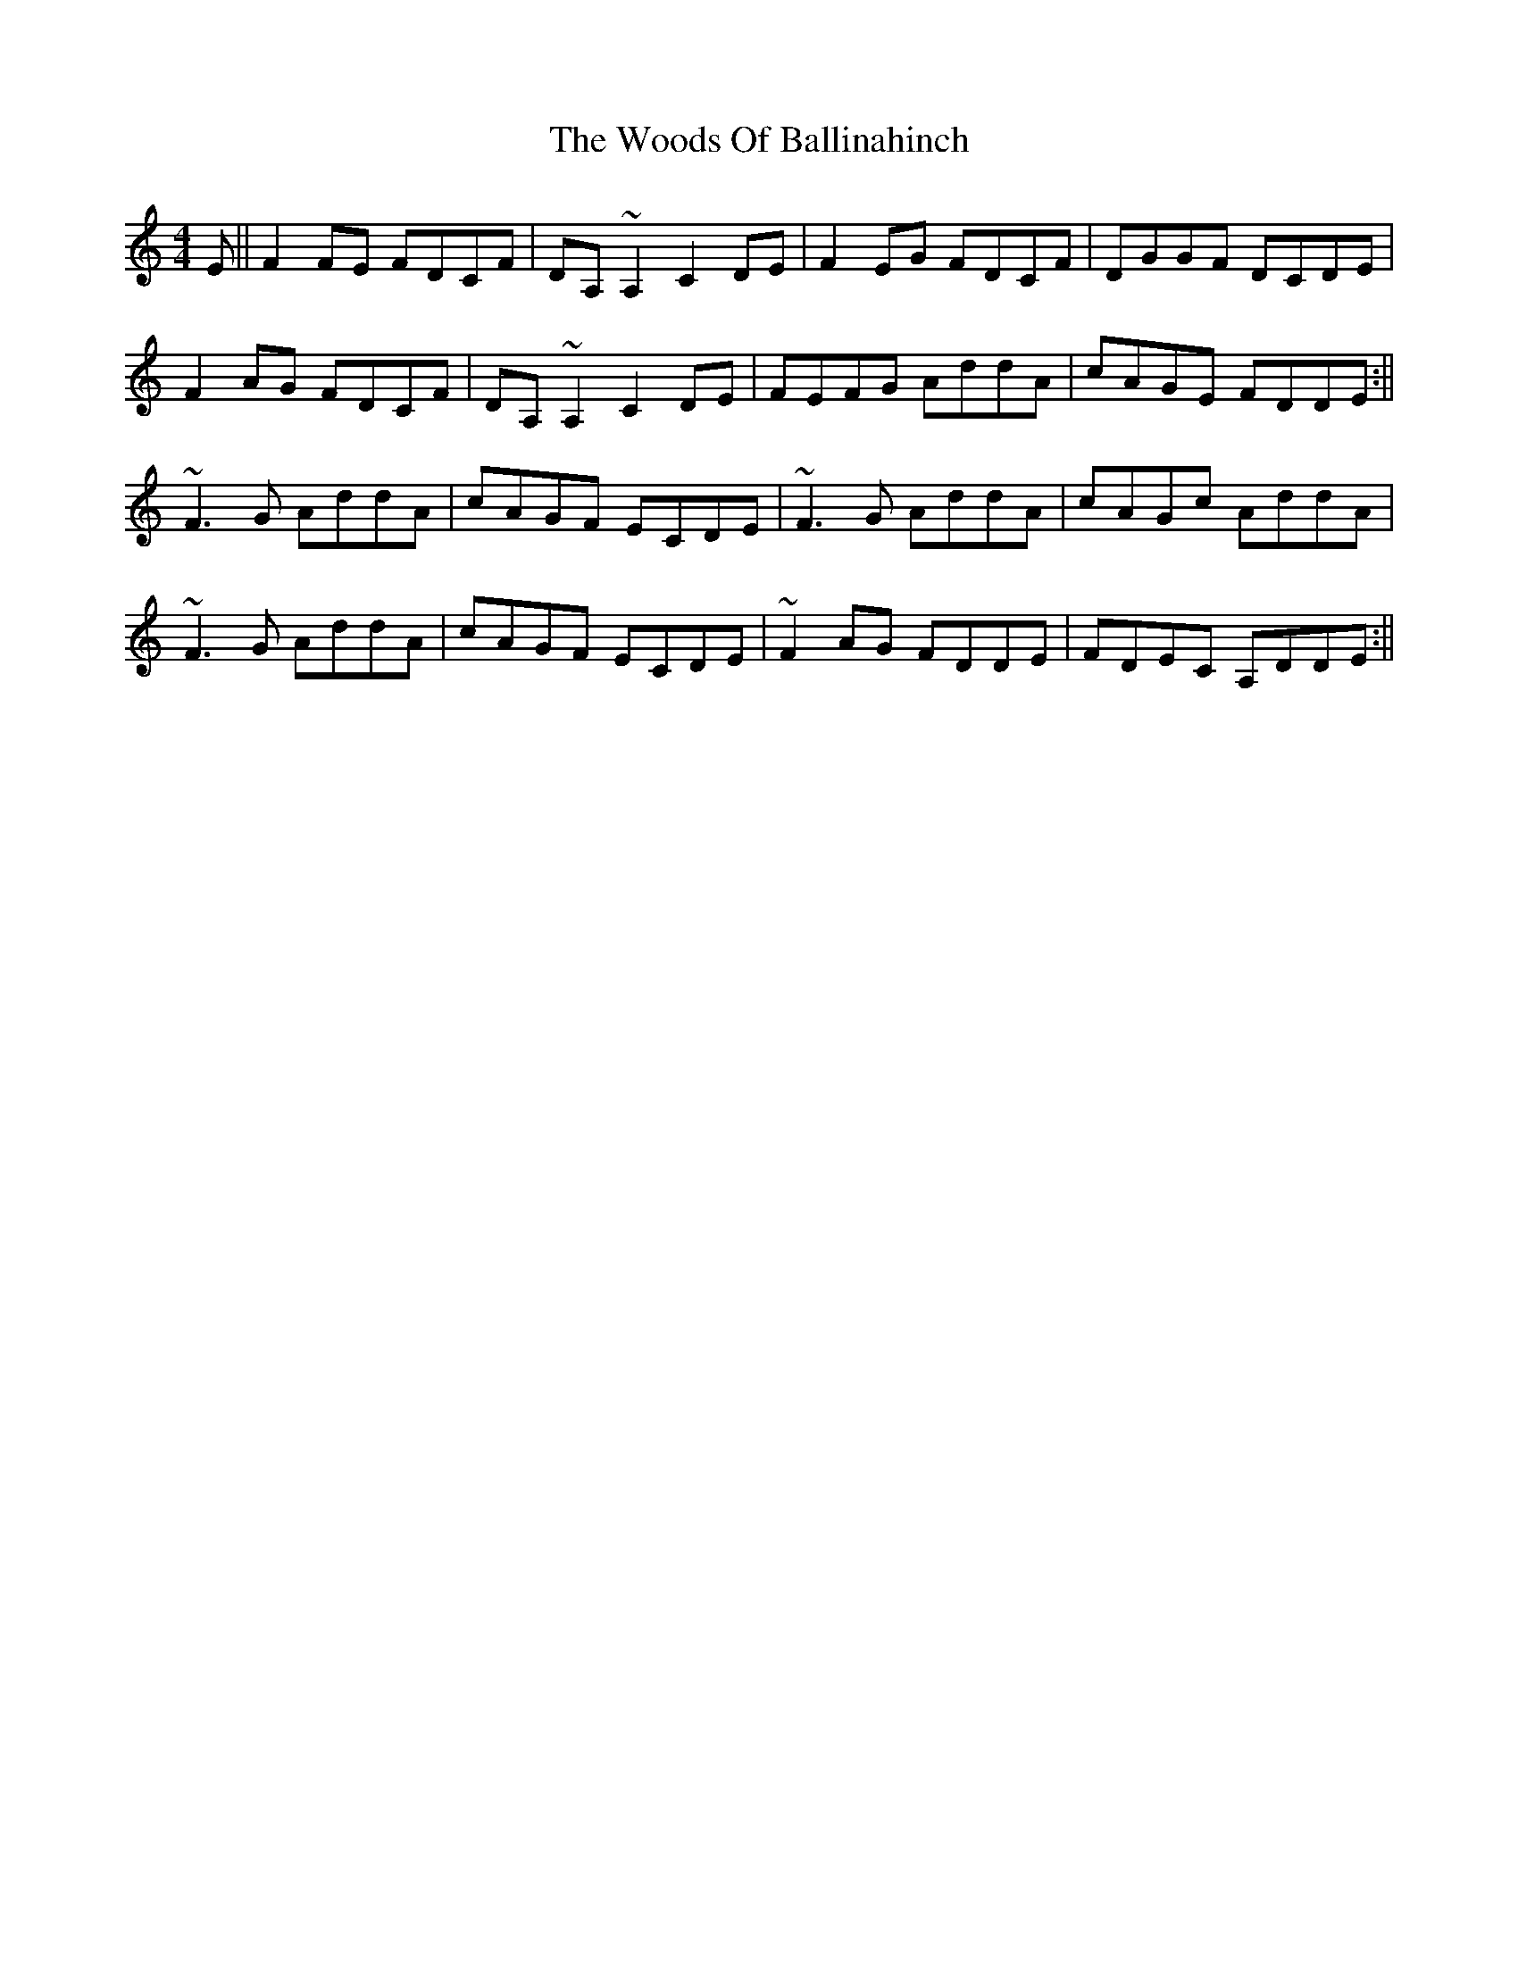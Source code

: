 X: 1
T: Woods Of Ballinahinch, The
Z: Donough
S: https://thesession.org/tunes/15635#setting29341
R: reel
M: 4/4
L: 1/8
K: Ddor
E||F2 FE FDCF|DA, ~A,2 C2 DE|F2 EG FDCF|DGGF DCDE|
F2 AG FDCF|DA, ~A,2 C2 DE|FEFG AddA|cAGE FDDE:||
~F3G AddA|cAGF ECDE|~F3G AddA|cAGc AddA|
~F3G AddA|cAGF ECDE|~F2 AG FDDE|FDEC A,DDE:||
